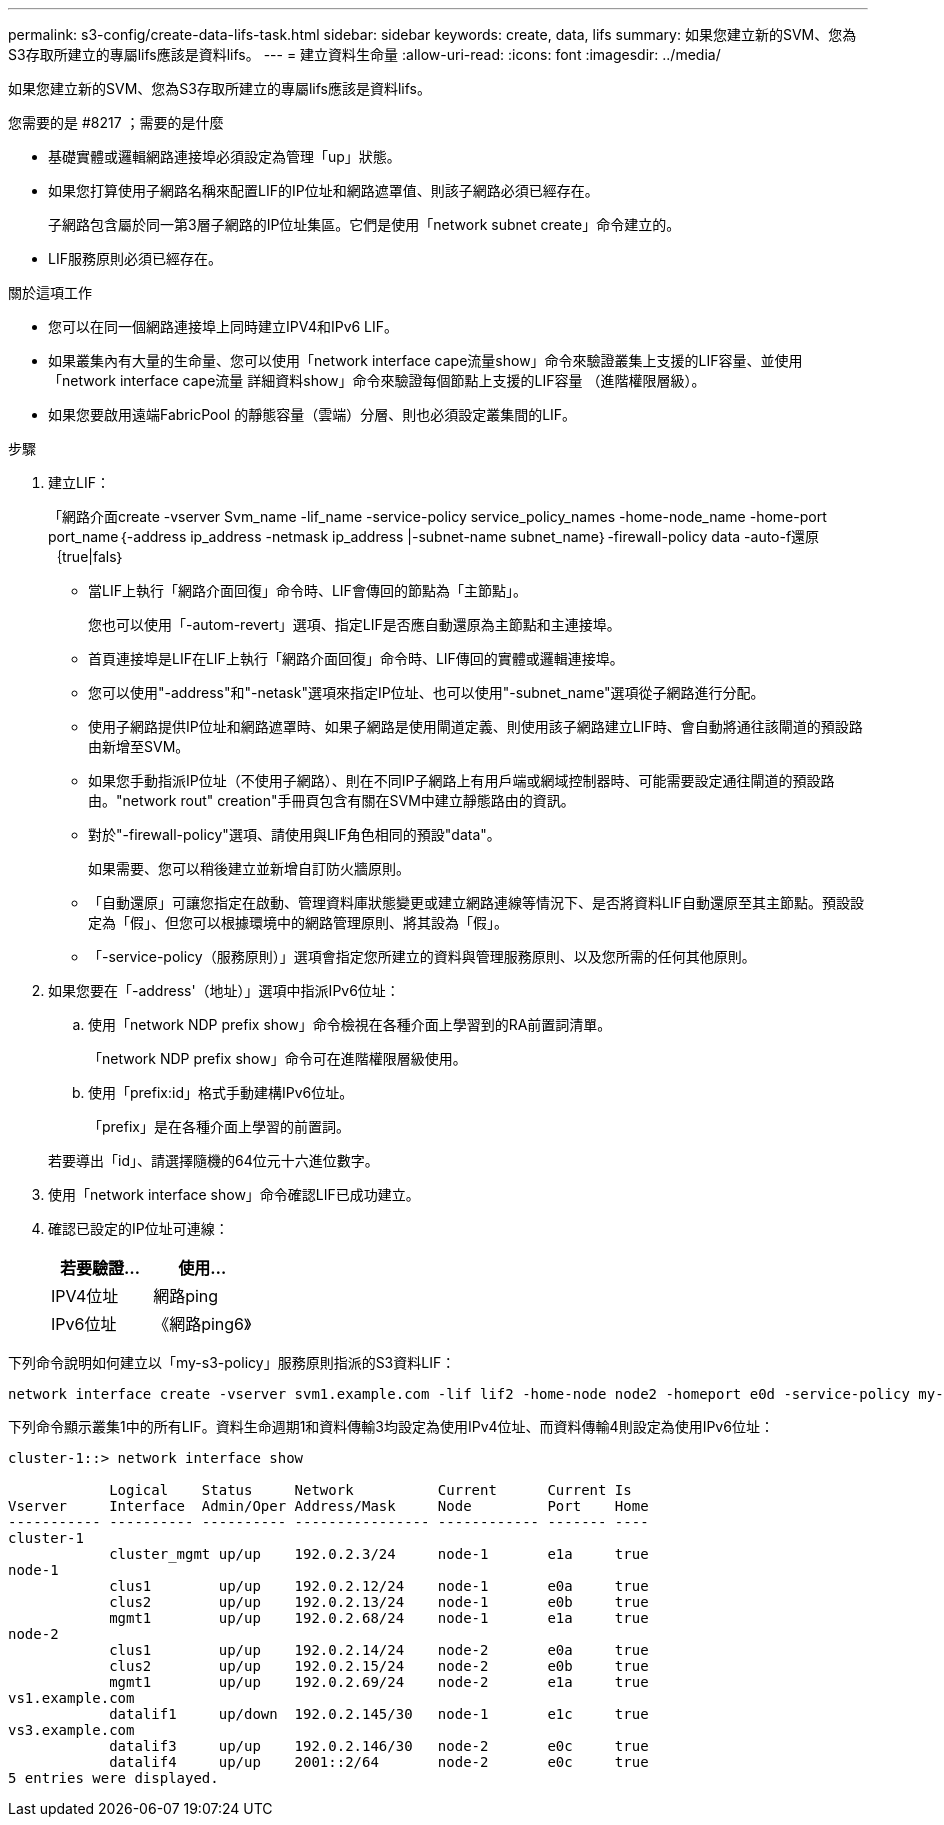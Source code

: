 ---
permalink: s3-config/create-data-lifs-task.html 
sidebar: sidebar 
keywords: create, data, lifs 
summary: 如果您建立新的SVM、您為S3存取所建立的專屬lifs應該是資料lifs。 
---
= 建立資料生命量
:allow-uri-read: 
:icons: font
:imagesdir: ../media/


[role="lead"]
如果您建立新的SVM、您為S3存取所建立的專屬lifs應該是資料lifs。

.您需要的是 #8217 ；需要的是什麼
* 基礎實體或邏輯網路連接埠必須設定為管理「up」狀態。
* 如果您打算使用子網路名稱來配置LIF的IP位址和網路遮罩值、則該子網路必須已經存在。
+
子網路包含屬於同一第3層子網路的IP位址集區。它們是使用「network subnet create」命令建立的。

* LIF服務原則必須已經存在。


.關於這項工作
* 您可以在同一個網路連接埠上同時建立IPV4和IPv6 LIF。
* 如果叢集內有大量的生命量、您可以使用「network interface cape流量show」命令來驗證叢集上支援的LIF容量、並使用「network interface cape流量 詳細資料show」命令來驗證每個節點上支援的LIF容量 （進階權限層級）。
* 如果您要啟用遠端FabricPool 的靜態容量（雲端）分層、則也必須設定叢集間的LIF。


.步驟
. 建立LIF：
+
「網路介面create -vserver Svm_name -lif_name -service-policy service_policy_names -home-node_name -home-port port_name｛-address ip_address -netmask ip_address |-subnet-name subnet_name｝-firewall-policy data -auto-f還原｛true|fals｝

+
** 當LIF上執行「網路介面回復」命令時、LIF會傳回的節點為「主節點」。
+
您也可以使用「-autom-revert」選項、指定LIF是否應自動還原為主節點和主連接埠。

** 首頁連接埠是LIF在LIF上執行「網路介面回復」命令時、LIF傳回的實體或邏輯連接埠。
** 您可以使用"-address"和"-netask"選項來指定IP位址、也可以使用"-subnet_name"選項從子網路進行分配。
** 使用子網路提供IP位址和網路遮罩時、如果子網路是使用閘道定義、則使用該子網路建立LIF時、會自動將通往該閘道的預設路由新增至SVM。
** 如果您手動指派IP位址（不使用子網路）、則在不同IP子網路上有用戶端或網域控制器時、可能需要設定通往閘道的預設路由。"network rout" creation"手冊頁包含有關在SVM中建立靜態路由的資訊。
** 對於"-firewall-policy"選項、請使用與LIF角色相同的預設"data"。
+
如果需要、您可以稍後建立並新增自訂防火牆原則。

** 「自動還原」可讓您指定在啟動、管理資料庫狀態變更或建立網路連線等情況下、是否將資料LIF自動還原至其主節點。預設設定為「假」、但您可以根據環境中的網路管理原則、將其設為「假」。
** 「-service-policy（服務原則）」選項會指定您所建立的資料與管理服務原則、以及您所需的任何其他原則。


. 如果您要在「-address'（地址）」選項中指派IPv6位址：
+
.. 使用「network NDP prefix show」命令檢視在各種介面上學習到的RA前置詞清單。
+
「network NDP prefix show」命令可在進階權限層級使用。

.. 使用「prefix:id」格式手動建構IPv6位址。
+
「prefix」是在各種介面上學習的前置詞。

+
若要導出「id」、請選擇隨機的64位元十六進位數字。



. 使用「network interface show」命令確認LIF已成功建立。
. 確認已設定的IP位址可連線：
+
[cols="2*"]
|===
| 若要驗證... | 使用... 


 a| 
IPV4位址
 a| 
網路ping



 a| 
IPv6位址
 a| 
《網路ping6》

|===


下列命令說明如何建立以「my-s3-policy」服務原則指派的S3資料LIF：

[listing]
----
network interface create -vserver svm1.example.com -lif lif2 -home-node node2 -homeport e0d -service-policy my-S3-policy -subnet-name ipspace1
----
下列命令顯示叢集1中的所有LIF。資料生命週期1和資料傳輸3均設定為使用IPv4位址、而資料傳輸4則設定為使用IPv6位址：

[listing]
----
cluster-1::> network interface show

            Logical    Status     Network          Current      Current Is
Vserver     Interface  Admin/Oper Address/Mask     Node         Port    Home
----------- ---------- ---------- ---------------- ------------ ------- ----
cluster-1
            cluster_mgmt up/up    192.0.2.3/24     node-1       e1a     true
node-1
            clus1        up/up    192.0.2.12/24    node-1       e0a     true
            clus2        up/up    192.0.2.13/24    node-1       e0b     true
            mgmt1        up/up    192.0.2.68/24    node-1       e1a     true
node-2
            clus1        up/up    192.0.2.14/24    node-2       e0a     true
            clus2        up/up    192.0.2.15/24    node-2       e0b     true
            mgmt1        up/up    192.0.2.69/24    node-2       e1a     true
vs1.example.com
            datalif1     up/down  192.0.2.145/30   node-1       e1c     true
vs3.example.com
            datalif3     up/up    192.0.2.146/30   node-2       e0c     true
            datalif4     up/up    2001::2/64       node-2       e0c     true
5 entries were displayed.
----